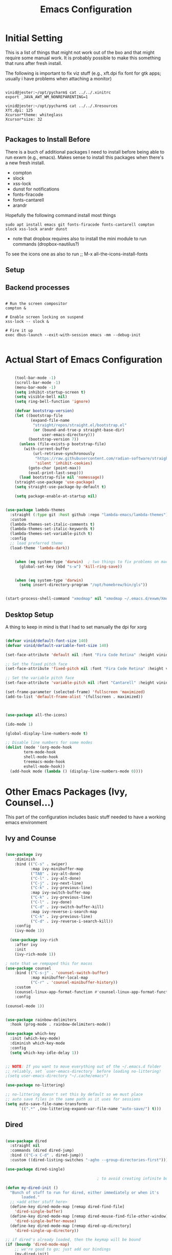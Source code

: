 #+title: Emacs Configuration
#+PROPERTY: header-args:emacs-lisp :tangle ./init.el :mkdirp yes


* Initial Setting

This is a list of things that might not work out of the bxo and that might require some manual work. It is probably possible to make this something that runs after fresh install.

The following is important to fix viz stuff (e.g., xft.dpi fix font for gtk apps; usually i have problems when attaching a monitor)

#+begin_src

vinid@jester:~/opt/pycharm$ cat ../../.xinitrc
export _JAVA_AWT_WM_NONREPARENTING=1

vinid@jester:~/opt/pycharm$ cat ../../.Xresources 
Xft.dpi: 125
Xcursor*theme: whiteglass
Xcursor*size: 32

#+end_src

** Packages to Install Before

There is a buch of additional packages I need to install before being able to run exwm (e.g., emacs). Makes
sense to install this packages when there's a new fresh install.

- compton
- slock
- xss-lock
- dunst for notifications
- fonts-firacode
- fonts-cantarell
- arandr

Hopefully the following command install most things

#+begin_src
    sudo apt install emacs git fonts-firacode fonts-cantarell compton slock xss-lock arandr dunst
#+end_src


+ note that dropbox requires also to install the mini module to run commands (dropbox-nautilus?)
  
To see the icons one as also to run ;; M-x all-the-icons-install-fonts

** Setup


** Backend processes

#+begin_src  shell :tangle (if (eq system-type 'gnu/linux) "./exwm/start-exwm.sh" "no") :shebang #!/bin/sh :mkdirp yes

  # Run the screen compositor
  compton &

  # Enable screen locking on suspend
  xss-lock -- slock &

  # Fire it up
  exec dbus-launch --exit-with-session emacs -mm --debug-init  

#+end_src


* Actual Start of Emacs Configuration

#+BEGIN_SRC emacs-lisp

    (tool-bar-mode -1)
    (scroll-bar-mode -1)
    (menu-bar-mode -1)
    (setq inhibit-startup-screen t)
    (setq visible-bell nil)
    (setq ring-bell-function 'ignore)

    (defvar bootstrap-version)
    (let ((bootstrap-file
           (expand-file-name
            "straight/repos/straight.el/bootstrap.el"
            (or (bound-and-true-p straight-base-dir)
                user-emacs-directory)))
          (bootstrap-version 7))
      (unless (file-exists-p bootstrap-file)
        (with-current-buffer
            (url-retrieve-synchronously
             "https://raw.githubusercontent.com/radian-software/straight.el/develop/install.el"
             'silent 'inhibit-cookies)
          (goto-char (point-max))
          (eval-print-last-sexp)))
      (load bootstrap-file nil 'nomessage))
    (straight-use-package 'use-package)
    (setq straight-use-package-by-default t)

    (setq package-enable-at-startup nil)


(use-package lambda-themes
  :straight (:type git :host github :repo "lambda-emacs/lambda-themes") 
  :custom
  (lambda-themes-set-italic-comments t)
  (lambda-themes-set-italic-keywords t)
  (lambda-themes-set-variable-pitch t) 
  :config
  ;; load preferred theme 
  (load-theme 'lambda-dark))

  
    (when (eq system-type 'darwin)	; two things to fix problems on macos
      (global-set-key (kbd "s-w") 'kill-ring-save))


    (when (eq system-type 'darwin)
      (setq insert-directory-program "/opt/homebrew/bin/gls"))

#+END_SRC


#+begin_src   emacs-lisp :tangle (if (eq system-type 'gnu/linux) "./exwm/start-exwm.sh" "no") 

  (start-process-shell-command "xmodmap" nil "xmodmap ~/.emacs.d/exwm/Xmodmap")
  
#+end_src 

** Desktop Setup


A thing to keep in mind is that I had to set manually the dpi for xorg

#+begin_src  emacs-lisp 

     (defvar vinid/default-font-size 140)
     (defvar vinid/default-variable-font-size 140)

     (set-face-attribute 'default nil :font "Fira Code Retina" :height vinid/default-font-size)

     ;; Set the fixed pitch face
     (set-face-attribute 'fixed-pitch nil :font "Fira Code Retina" :height vinid/default-font-size)

     ;; Set the variable pitch face
     (set-face-attribute 'variable-pitch nil :font "Cantarell" :height vinid/default-variable-font-size :weight 'regular)

     (set-frame-parameter (selected-frame) 'fullscreen 'maximized)
     (add-to-list 'default-frame-alist '(fullscreen . maximized))
  
#+end_src 


#+begin_src emacs-lisp


     (use-package all-the-icons)

     (ido-mode 1)

     (global-display-line-numbers-mode t)

     ;; Disable line numbers for some modes
     (dolist (mode '(org-mode-hook
		     term-mode-hook
		     shell-mode-hook
		     treemacs-mode-hook
		     eshell-mode-hook))
       (add-hook mode (lambda () (display-line-numbers-mode 0))))

#+end_src


* Other Emacs Packages (Ivy, Counsel...)

This part of the configuration includes basic stuff needed to have a working emacs environment

** Ivy and Counse

#+begin_src emacs-lisp

  (use-package ivy
      :diminish
      :bind (("C-s" . swiper)
             :map ivy-minibuffer-map
             ("TAB" . ivy-alt-done)
             ("C-l" . ivy-alt-done)
             ("C-j" . ivy-next-line)
             ("C-k" . ivy-previous-line)
             :map ivy-switch-buffer-map
             ("C-k" . ivy-previous-line)
             ("C-l" . ivy-done)
             ("C-d" . ivy-switch-buffer-kill)
             :map ivy-reverse-i-search-map
             ("C-k" . ivy-previous-line)
             ("C-d" . ivy-reverse-i-search-kill))
      :config
      (ivy-mode 1))

    (use-package ivy-rich
      :after ivy
      :init
      (ivy-rich-mode 1))

  ; note that we rempaped this for macos
  (use-package counsel
      :bind (("C-s-j" . 'counsel-switch-buffer)
             :map minibuffer-local-map
             ("C-r" . 'counsel-minibuffer-history))
      :custom
      (counsel-linux-app-format-function #'counsel-linux-app-format-function-name-only)
      :config

  (counsel-mode 1))

#+end_src

#+begin_src emacs-lisp 

  (use-package rainbow-delimiters
    :hook (prog-mode . rainbow-delimiters-mode))

  (use-package which-key
    :init (which-key-mode)
    :diminish which-key-mode
    :config
    (setq which-key-idle-delay 1))

#+end_src


#+begin_src emacs-lisp

;; NOTE: If you want to move everything out of the ~/.emacs.d folder
;; reliably, set `user-emacs-directory` before loading no-littering!
;(setq user-emacs-directory "~/.cache/emacs")

(use-package no-littering)

;; no-littering doesn't set this by default so we must place
;; auto save files in the same path as it uses for sessions
(setq auto-save-file-name-transforms
      `((".*" ,(no-littering-expand-var-file-name "auto-save/") t)))
#+end_src


** Dired

#+begin_src emacs-lisp

  (use-package dired
    :straight nil
    :commands (dired dired-jump)
    :bind (("C-x C-d" . dired-jump))
    :custom ((dired-listing-switches "-agho --group-directories-first")))

  (use-package dired-single)

                                          ; to avoid creating infinite buffers with dired. I am not sure if this is working or not

  (defun my-dired-init ()
    "Bunch of stuff to run for dired, either immediately or when it's
         loaded."
    ;; <add other stuff here>
    (define-key dired-mode-map [remap dired-find-file]
      'dired-single-buffer)
    (define-key dired-mode-map [remap dired-mouse-find-file-other-window]
      'dired-single-buffer-mouse)
    (define-key dired-mode-map [remap dired-up-directory]
      'dired-single-up-directory))

  ;; if dired's already loaded, then the keymap will be bound
  (if (boundp 'dired-mode-map)
      ;; we're good to go; just add our bindings
      (my-dired-init)
    ;; it's not loaded yet, so add our bindings to the load-hook
    (add-hook 'dired-load-hook 'my-dired-init))

  (use-package all-the-icons-dired
    :hook (dired-mode . all-the-icons-dired-mode))

                                          ;  (use-package dired-hide-dotfiles
                                          ;   :hook (dired-mode . dired-hide-dotfiles-mode)
                                          ;  :config
                                          ; (bind-key   "H" 'dired-hide-dotfiles-mode))

#+end_src

** GPG setup

Not sure why, but without this GPG takes a long time to call the prompt for the passwords (seems to be a known bug).

Second option is for the gpg cache timeout

#+begin_src shell :tangle (if (eq system-type 'gnu/linux) "~/.gnupg/gpg-agent.conf" "no")  :makdirp yes
default-cache-ttl 86400      # cache for a day
max-cache-ttl 86400
no-allow-external-cache
#+end_src


** Eshell

#+begin_src emacs-lisp

  (defun vinid/configure-eshell ()
    ;; Save command history when commands are entered
    (add-hook 'eshell-pre-command-hook 'eshell-save-some-history)

    ;; Truncate buffer for performance
    (add-to-list 'eshell-output-filter-functions 'eshell-truncate-buffer)

    (setq eshell-history-size         10000
          eshell-buffer-maximum-lines 10000
          eshell-hist-ignoredups t
          eshell-scroll-to-bottom-on-input t))

  (use-package eshell-git-prompt
    :after eshell)

  (use-package eshell
    :hook (eshell-first-time-mode . vinid/configure-eshell)
    :config

    (with-eval-after-load 'esh-opt
      (setq eshell-destroy-buffer-when-process-dies t)
      (setq eshell-visual-commands '("htop" "zsh" "vim")))

    (eshell-git-prompt-use-theme 'powerline))

  ;; making the eshell prompt starting with a lambda char
  (setq eshell-prompt-function
           (lambda ()
              (concat "[" (getenv "USER") "]"
               (eshell/pwd) (if (= (user-uid) 0) " # " " λ "))))


#+end_src

** Org Mode

As it stands, most of the configuration is then setted again by NANO Emacs.

**** Use package imports

#+begin_src emacs-lisp

   (defun vinid/org-mode-visual-fill ()
     (setq visual-fill-column-width 120
           visual-fill-column-center-text t)
     (visual-fill-column-mode 1))

   (setq org-adapt-indentation t)

   (defun vinid/org-mode-setup ()
     (org-indent-mode)
     (variable-pitch-mode 1)
     (visual-line-mode 1))

   (set-fringe-mode 0) 

   (use-package visual-fill-column
     :defer t
     :hook (org-mode . vinid/org-mode-visual-fill)) 

   (use-package org
     :hook (org-mode . vinid/org-mode-setup)
     :config
     (setq org-ellipsis " ▾"))

   ;; First, enable babel and its languages
   (org-babel-do-load-languages
    'org-babel-load-languages
    '((emacs-lisp . t)
      (python . t)))

   (custom-set-faces
    '(org-block ((t (:background "#232629")))))


   (push '("conf-unix" . conf-unix) org-src-lang-modes)

   ;; Auto-tangle setup
   (defun vinid/org-babel-tangle-config ()
     (when (string-equal (buffer-file-name)
                         (expand-file-name "~/.emacs.d/test.org"))
       (let ((org-confirm-babel-evaluate nil))
         (org-babel-tangle))))

   (add-hook 'org-mode-hook (lambda ()
                              (add-hook 'after-save-hook #'vinid/org-babel-tangle-config)))


   (setq org-ellipsis " ▾")

   ;; Setup hooks after loading
   (add-hook 'org-mode-hook #'org-indent-mode)
   (add-hook 'org-mode-hook #'variable-pitch-mode)
   (add-hook 'org-mode-hook #'visual-line-mode)

   (use-package org-bullets
     :after org
     :hook (org-mode . org-bullets-mode)
     :custom
     (org-bullets-bullet-list '("◉" "○" "●" "○" "●" "○" "●")))


#+end_src


**** Org Roam

#+begin_src emacs-lisp
  (use-package org-roam
    :ensure t
    :custom
    (org-roam-directory (file-truename "~/org-note-w/orgroam"))
    :bind (("C-c n l" . org-roam-buffer-toggle)
           ("C-c n f" . org-roam-node-find)
           ("C-c n g" . org-roam-graph)
           ("C-c n i" . org-roam-node-insert)
           ("C-c n c" . org-roam-capture)
           ;; Dailies
           ("C-c n j" . org-roam-dailies-capture-today))
    :config
    ;; If you're using a vertical completion framework, you might want a more informative completion interface
    (setq org-roam-node-display-template (concat "${title:*} " (propertize "${tags:10}" 'face 'org-tag)))
    (org-roam-db-autosync-mode)
    ;; If using org-roam-protocol
    (require 'org-roam-protocol))



#+end_src

#+begin_src emacs-lisp

  (use-package org-ref
    :straight t
    :config
    (setq bibtex-completion-bibliography '("~/org-note-w/zotero/biblio.bib")
          bibtex-completion-notes-path "~/org-note-w/zotero/refs/"
          bibtex-completion-pdf-field "file"
          bibtex-completion-pdf-opn-function
          (lambda (fpath)
            (call-process "open" nil 0 nil fpath))))

  (use-package ivy-bibtex
    :straight t
    :after org-ref)

  (use-package org-roam-bibtex
    :straight t
    :after org-roam
    :hook (org-roam-mode . org-roam-bibtex-mode)
    :config
    (require 'org-ref)
    )

#+end_src

** Magit

#+begin_src emacs-lisp
  
(use-package magit)
  
#+end_src

** Jupyter

#+begin_src emacs-lisp

(use-package jupyter
  :commands (jupyter-run-repl jupyter-connect-repl))

#+end_src

* Desktop Environment

** EXWM Basic Setup

All the configuration params currently used in EXWM.

#+begin_src emacs-lisp :tangle (if (eq system-type 'gnu/linux) "./emacs.d/init.el" "no")
  
  (server-start)

  (setq mouse-autoselect-window t
	focus-follows-mouse t)

  (defun vinid/exwm-init-hook ()
    ;; Make workspace 1 be the one where we land at startup
    (exwm-workspace-switch-create 1))

  (defun vinid/exwm-update-class ()
    (exwm-workspace-rename-buffer exwm-class-name))
  ;; defines a function that makes a nicer visualization for the firefox tab
  (defun vinid/exwm-update-title ()
    (pcase exwm-class-name
      ("Firefox" (exwm-workspace-rename-buffer (format "Firefox: %s" exwm-title)))))

  (defun vinid/set-wallpaper ()
    (interactive)
    ;; NOTE: You will need to update this to a valid background path!
    (start-process-shell-command
     "feh" nil  "feh --bg-scale /home/vinid/Pictures/wall.jpg"))

  (use-package exwm
    :config
    ;; Set the default number of workspaces
    (setq exwm-workspace-number 5)

    ;; When window "class" updates, use it to set the buffer name
    (add-hook 'exwm-update-class-hook #'vinid/exwm-update-class)

    ;; When EXWM starts up, do some extra configuration
    (add-hook 'exwm-init-hook #'vinid/exwm-init-hook)

    (setq mouse-autoselect-window nil
	  focus-follows-mouse nil)

    ;; When window title updates, use it to set the buffer name

    (add-hook 'exwm-update-title-hook #'vinid/exwm-update-title)
    ;; To add a key binding only available in line-mode, simply define it in
    ;; `exwm-mode-map'.  The following example shortens 'C-c q' to 'C-q'.
    (define-key exwm-mode-map [?\C-q] #'exwm-input-send-next-key)

    ;; adding a way to run apps
    (exwm-input-set-key (kbd "\C-c SPC") 'counsel-linux-app) 

    ;; (counsel-linux-app)
    ;; toggle fullscreen
    (exwm-input-set-key (kbd "s-f") 'exwm-layout-toggle-fullscreen)

    ;; Set the wallpaper after changing the resolution
    (vinid/set-wallpaper)

    ;; These keys should always pass through to Emacs
    (setq exwm-input-prefix-keys
	  '(?\C-x
	    ?\C-u
	    ?\C-h
	    ?\M-x
	    ?\M-`
	    ?\M-&
	    ?\M-:
	    ?\C-\M-j  ;; Buffer list
	    ?\C-\ ))  ;; Ctrl+Space


    ;; Ctrl+Q will enable the next key to be sent directly
    (define-key exwm-mode-map [?\C-q] 'exwm-input-send-next-key)

    ;; The following example demonstrates how to use simulation keys to mimic
    ;; the behavior of Emacs.  The value of `exwm-input-simulation-keys` is a
    ;; list of cons cells (SRC . DEST), where SRC is the key sequence you press
    ;; and DEST is what EXWM actually sends to application.  Note that both SRC
    ;; and DEST should be key sequences (vector or string).
    (setq exwm-input-simulation-keys
	  '(
	    ;; movement
	    ([?\C-b] . [left])
	    ([?\M-b] . [C-left])
	    ([?\C-f] . [right])
	    ([?\M-f] . [C-right])
	    ([?\C-p] . [up])
	    ([?\C-n] . [down])
	    ([?\C-a] . [home])
	    ([?\C-e] . [end])
	    ([?\M-v] . [prior])
	    ([?\C-h] . [left delete])
	    ([?\C-v] . [next])
	    ([?\C-d] . [delete])
	    ([?\M-d] . [C-S-right delete])
	    ([?\C-k] . [S-end delete])
	    ;; cut paste
	    ([?\C-w] . [?\C-x])
	    ([?\M-w] . [?\C-c])
	    ([?\C-y] . [?\C-v])
	    ;; search
	    ([?\C-s] . [?\C-f])))


    ;; raise the specified app if it's already started, otherwise start it
    ;; this should ideally raise buffer the previous buffer, not the current one
    ;; meaning: if I had chrome on the right side and I call this from the left side
    ;;          it should show up on the right side

    (defun vinid/run-or-raise (buffer-prefix &optional cmd)
      (let ((existing-buffer
	     (cl-dolist (buffer (buffer-list))
	       (if (string-prefix-p buffer-prefix (buffer-name buffer))
		   (cl-return buffer)))))
	(if existing-buffer
	    ;; it's currently displayed, go to it
	    (if (get-buffer-window existing-buffer)
		(message (format "%s" (pop-to-buffer existing-buffer)))
	      (exwm-workspace-switch-to-buffer existing-buffer))
	  (start-process-shell-command buffer-prefix nil cmd))))


    ;; Set up global key bindings.  These always work, no matter the input state!
    ;; Keep in mind that changing this list after EXWM initializes has no effect.
    (setq exwm-input-global-keys
	  `(
	    ;; Reset to line-mode (C-c C-k switches to char-mode via exwm-input-release-keyboard)
	    ([?\s-r] . exwm-reset)

	    ;; Move between windows
	    ([s-left] . windmove-left)
	    ([s-right] . windmove-right)
	    ([s-up] . windmove-up)
	    ([s-down] . windmove-down)

	    ;; Launch applications via shell command
	    ([?\s-&] . (lambda (command)
			 (interactive (list (read-shell-command "$ ")))
			 (start-process-shell-command command nil command)))

	    ;; Switch workspace
	    ([?\s-w] . exwm-workspace-switch)
	    ([?\s-`] . (lambda () (interactive) (exwm-workspace-switch-create 0)))

	    ;; 's-N': Switch to certain workspace with Super (Win) plus a number key (0 - 9)
	    ,@(mapcar (lambda (i)
			`(,(kbd (format "s-%d" i)) .
			  (lambda ()
			    (interactive)
			    (exwm-workspace-switch-create ,i))))
		      (number-sequence 0 9))))

    (exwm-enable))


#+end_src


** Polybar

Polybar serves as the main bar on the top of the screen


#+begin_src shell :tangle  (if (eq system-type 'gnu/linux) "/home/vinid/.config/polybar/config" "no")  :mkdirp yes

    ; Docs: https://github.com/polybar/polybar
    ;==========================================================
    [settings]
    screenchange-reload = true

    [global/wm]
    margin-top = 0
    margin-bottom = 0

    [colors]
    background = #f0232635
    background-alt = #576075
    foreground = #A6Accd
    foreground-alt = #555
    primary = #ffb52a
    secondary = #e60053
    alert = #bd2c40
    underline-1 = #c792ea


    [bar/panel]
    dpi = 250

    [bar/panel]
    width = 100%
    height = 55
    offset-x = 0
    offset-y = 0
    fixed-center = true
    enable-ipc = true

    background = ${colors.background}
    foreground = ${colors.foreground}

    line-size = 2
    line-color = #f00

    border-size = 0
    border-color = #00000000

    padding-top = 5
    padding-left = 1
    padding-right = 1

    module-margin = 1

    font-0 = "Cantarell:size=12:weight=bold;2"
    font-1 = "Font Awesome:size=12;2"
    font-2 = "Material Icons:size=16;5"
    font-3 = "Fira Mono:size=11;-3"

    modules-left = exwm-workspace vpn
    modules-right = cpu memory temperature battery date

    tray-position = right
    tray-padding = 2
    tray-maxsize = 28

    cursor-click = pointer
    cursor-scroll = ns-resize

    [module/exwm-workspace]
    type = custom/ipc
    hook-0 = emacsclient -e "exwm-workspace-current-index" | sed -e 's/^"//' -e 's/"$//'
    initial = 1
    format-padding = 1

    [module/cpu]
    type = internal/cpu
    interval = 2
    format = <label> <ramp-coreload>
    click-left = emacsclient -e "(proced)"
    label = %percentage:2%%
    ramp-coreload-spacing = 0
    ramp-coreload-0 = ▁
    ramp-coreload-0-foreground = ${colors.foreground-alt}
    ramp-coreload-1 = ▂
    ramp-coreload-2 = ▃
    ramp-coreload-3 = ▄
    ramp-coreload-4 = ▅
    ramp-coreload-5 = ▆
    ramp-coreload-6 = ▇

    [module/date]
    type = internal/date
    interval = 5

    date = "%a %b %e"
    date-alt = "%A %B %d %Y"

    time = %l:%M %p
    time-alt = %H:%M:%S

    format-prefix-foreground = ${colors.foreground-alt}


    label = %date% %time%

    [module/battery]
    type = internal/battery
    battery = BAT0
    adapter = ADP1
    full-at = 98
    time-format = %-l:%M

    label-charging = %percentage%% / %time%
    format-charging = <animation-charging> <label-charging>


    label-discharging = %percentage%% / %time%
    format-discharging = <ramp-capacity> <label-discharging>
    format-full = <ramp-capacity> <label-full>

    ramp-capacity-0 = 
    ramp-capacity-1 = 
    ramp-capacity-2 = 
    ramp-capacity-3 = 
    ramp-capacity-4 = 

    animation-charging-0 = 
    animation-charging-1 = 
    animation-charging-2 = 
    animation-charging-3 = 
    animation-charging-4 = 
    animation-charging-framerate = 750

    [module/memory]
    type = internal/memory
    interval = 5
    format-prefix = " "
    label = %gb_used%

    [module/temperature]
    type = internal/temperature
    thermal-zone = 0
    warn-temperature = 60

    format = <label>
    format-warn = <label-warn>
    format-warn-underline = ${self.format-underline}

    label = %temperature-c%
    label-warn = %temperature-c%!
    label-warn-foreground = ${colors.secondary}

    [module/vpn]
    type = custom/script
    exec = echo "VPN: " $(nordvpn status | sed -n 's/Status: \([[:alpha:]]\).*/\1/p' | tr -d '[:punct:]')
    interval = 10
    format-underline = #268bd2
    #  format-prefix = "🖧 "
    format-prefix-foreground = #5b
  
#+end_src

Very simple polybar to have on top of the EXWM desktop environment

#+begin_src emacs-lisp :tangle  (if (eq system-type 'gnu/linux) "/home/vinid/.config/polybar/config" "no")
    
    (defvar vinid/polybar-process nil
      "Holds the process of the running Polybar instance, if any")
    
    (defun vinid/kill-panel ()
      (interactive)
      (when vinid/polybar-process
        (ignore-errors
          (kill-process vinid/polybar-process)))
      (setq vinid/polybar-process nil))
    
    (defun vinid/start-panel ()
      (interactive)
      (vinid/kill-panel)
      (setq vinid/polybar-process (start-process-shell-command "polybar" nil "polybar panel")))
    
    (defun vinid/send-polybar-hook (module-name hook-index)
      (start-process-shell-command "polybar-msg" nil (format "polybar-msg hook %s %s" module-name hook-index)))
    
    (defun vinid/send-polybar-exwm-workspace ()
      (vinid/send-polybar-hook "exwm-workspace" 1))
    
    ;; Update panel indicator when workspace changes
    (add-hook 'exwm-workspace-switch-hook #'vinid/send-polybar-exwm-workspace)
    (vinid/start-panel)
    
    (setq exwm-workspace-number 4)
    
    (setq exwm-manage-force-tiling nil)
    
    ;; Automatically move EXWM buffer to current workspace when selected
  (setq exwm-layout-show-all-buffers t)
  
  ;; Display all EXWM buffers in every workspace buffer list
  (setq exwm-workspace-show-all-buffers t)
    
#+end_src





* Apps

** Run in background function

This function allows to run a process in the background

#+begin_src emacs-lisp

  (defun vinid/run-in-background (command)
     (let ((command-parts (split-string command "[ ]+")))
       (apply #'call-process `(,(car command-parts) nil 0 nil ,@(cdr command-parts)))))

#+end_src

** Dropbox

#+begin_src emacs-lisp

;(vinid/run-in-background "dropbox start")

#+end_src

** Quick access to some of the files

#+begin_src emacs-lisp


  (defun vinid/emacs-configuration ()
    (interactive)
    (find-file "~/.emacs.d/emacs_configuration.org"))

  (defun vinid/open-todolist ()
    (interactive)
    (find-file "~/Dropbox/org/orgmode/todos.org"))

 (defun vinid/open-inbox ()
    (interactive)
    (find-file "~/Dropbox/org/orgmode/inbox.org"))


#+end_src

** Miscellanea Keybindings


Cleaning unused buffers

#+begin_src emacs-lisp

   (setq clean-buffer-list-delay-special (* 1 3600))
   (setq clean-buffer-list-delay-general 1)
   (global-set-key (kbd "C-c e b") 'clean-buffer-list)

#+end_src

#+begin_src emacs-lisp

  (global-set-key (kbd "M-?") 'help-command)
  (global-set-key (kbd "C-h") 'delete-backward-char)
  (global-set-key "\C-x\C-m" 'execute-extended-command)
  (global-set-key "\C-c\C-m" 'execute-extended-command)

  (global-unset-key (kbd "C-j"))

  (use-package avy
    :ensure t
    :diminish avy-mode
    :bind (("H-a"     . avy-goto-word-1)
           ("H-s"     . avy-goto-char-timer)
           ("C-c j" . avy-goto-line)
           ("H-A"     . avy-goto-char))
    :config (setq avy-all-windows nil))

  (global-set-key (kbd "C-c c") 'org-capture)
  (global-set-key (kbd "C-c a") 'org-agenda)
  (global-set-key (kbd "C-c e c") 'vinid/emacs-configuration)
  (global-set-key (kbd "C-c e t") 'vinid/open-todolist)
  (global-set-key (kbd "C-c e i") 'vinid/open-inbox)

  (global-unset-key (kbd "C-<wheel-up>"))
  (global-unset-key (kbd "C-<wheel-down>"))
#+end_src


** 1passel


1passel is a very simple utility I have built to manage 1password integration withing EXWM

#+begin_src emacs-lisp
    
    (use-package 1passel
      :straight '(1passel :host github
                                     :repo "vinid/1passel"
                                     :branch "master"))
    
#+end_src



** Tmux

This entire configuration comes form https://hamvocke.com/blog/a-guide-to-customizing-your-tmux-conf/

#+begin_src shell :tangle (if (eq system-type 'gnu/linux) "~/.tmux.conf" "no") 

unbind C-b
set-option -g prefix C-f
bind-key C-f send-prefix

bind i split-window -h
bind o split-window -v
unbind '"'
unbind %


#+end_src


* Reference

This configuration is built around the one provided by David Wilson in his stream [[https://github.com/daviwil/emacs-from-scratch/blob/master/Emacs.org][Emacs From Scratch]]
p
The org-mode configuration comes from different places but most of it comes from [[https://whhone.com/posts/org-mode-task-management/][Wai Hon's Blog]] and from [[https://emacs.cafe/emacs/orgmode/gtd/2017/06/30/orgmode-gtd.html][Nicolas Petton's Blog]]. (mostly

The code for the run-or-raise function has been taken from [[https://github.com/tedroden/dot-files/tree/636ee636b472078b6a22b2076eb21b5421f58c9b][Here]].
